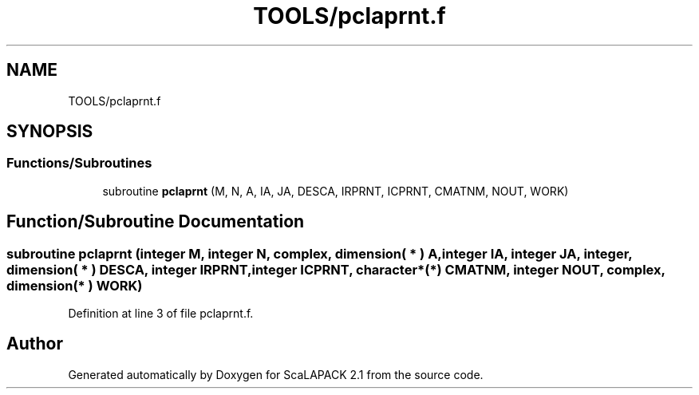 .TH "TOOLS/pclaprnt.f" 3 "Sat Nov 16 2019" "Version 2.1" "ScaLAPACK 2.1" \" -*- nroff -*-
.ad l
.nh
.SH NAME
TOOLS/pclaprnt.f
.SH SYNOPSIS
.br
.PP
.SS "Functions/Subroutines"

.in +1c
.ti -1c
.RI "subroutine \fBpclaprnt\fP (M, N, A, IA, JA, DESCA, IRPRNT, ICPRNT, CMATNM, NOUT, WORK)"
.br
.in -1c
.SH "Function/Subroutine Documentation"
.PP 
.SS "subroutine pclaprnt (integer M, integer N, \fBcomplex\fP, dimension( * ) A, integer IA, integer JA, integer, dimension( * ) DESCA, integer IRPRNT, integer ICPRNT, character*(*) CMATNM, integer NOUT, \fBcomplex\fP, dimension( * ) WORK)"

.PP
Definition at line 3 of file pclaprnt\&.f\&.
.SH "Author"
.PP 
Generated automatically by Doxygen for ScaLAPACK 2\&.1 from the source code\&.
